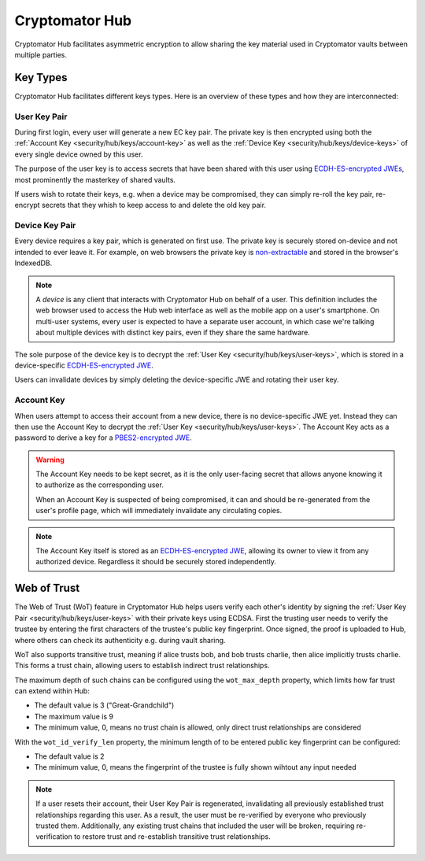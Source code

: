 Cryptomator Hub
=====================

Cryptomator Hub facilitates asymmetric encryption to allow sharing the key material used in Cryptomator vaults between multiple parties. 

.. _security/hub/keys:

Key Types
---------

Cryptomator Hub facilitates different keys types. Here is an overview of these types and how they are interconnected:

.. _security/hub/keys/user-keys:

User Key Pair
~~~~~~~~~~~~~

During first login, every user will generate a new EC key pair. The private key is then encrypted using both the :ref:`Account Key <security/hub/keys/account-key>`
as well as the :ref:`Device Key <security/hub/keys/device-keys>` of every single device owned by this user.

The purpose of the user key is to access secrets that have been shared with this user using `ECDH-ES-encrypted JWEs <https://datatracker.ietf.org/doc/html/rfc7518.html#section-4.6>`_, most prominently the masterkey of shared vaults.

If users wish to rotate their keys, e.g. when a device may be compromised, they can simply re-roll the key pair, re-encrypt secrets that they whish to keep access to and delete the old key pair.

.. _security/hub/keys/device-keys:

Device Key Pair
~~~~~~~~~~~~~~~

Every device requires a key pair, which is generated on first use. The private key is securely stored on-device and not intended to ever leave it. For example,
on web browsers the private key is `non-extractable <https://developer.mozilla.org/en-US/docs/Web/API/SubtleCrypto/generateKey#extractable>`_ and stored in the browser's IndexedDB.

.. note::

    A *device* is any client that interacts with Cryptomator Hub on behalf of a user. This definition includes the web browser used to access the Hub
    web interface as well as the mobile app on a user's smartphone. On multi-user systems, every user is expected to have a separate user account, in
    which case we're talking about multiple devices with distinct key pairs, even if they share the same hardware.

The sole purpose of the device key is to decrypt the :ref:`User Key <security/hub/keys/user-keys>`, which is stored in a device-specific `ECDH-ES-encrypted JWE <https://datatracker.ietf.org/doc/html/rfc7518.html#section-4.6>`_.

Users can invalidate devices by simply deleting the device-specific JWE and rotating their user key.

.. _security/hub/keys/account-key:

Account Key
~~~~~~~~~~~

When users attempt to access their account from a new device, there is no device-specific JWE yet. Instead they can then use the Account Key to decrypt
the :ref:`User Key <security/hub/keys/user-keys>`. The Account Key acts as a password to derive a key for a `PBES2-encrypted JWE <https://datatracker.ietf.org/doc/html/rfc7518.html#section-4.8>`_.

.. warning::
    The Account Key needs to be kept secret, as it is the only user-facing secret that allows anyone knowing it to authorize as the corresponding user.

    When an Account Key is suspected of being compromised, it can and should be re-generated from the user's profile page, which will immediately invalidate any circulating copies.

.. note::

    The Account Key itself is stored as an `ECDH-ES-encrypted JWE <https://datatracker.ietf.org/doc/html/rfc7518.html#section-4.6>`_, allowing its owner to
    view it from any authorized device. Regardless it should be securely stored independently.


.. _security/hub/wot:

Web of Trust
------------

The Web of Trust (WoT) feature in Cryptomator Hub helps users verify each other's identity by signing the :ref:`User Key Pair <security/hub/keys/user-keys>` with their private keys using ECDSA.
First the trusting user needs to verify the trustee by entering the first characters of the trustee's public key fingerprint. Once signed, the proof is uploaded to Hub, where others can check its authenticity e.g. during vault sharing.

WoT also supports transitive trust, meaning if alice trusts bob, and bob trusts charlie, then alice implicitly trusts charlie. This forms a trust chain, allowing users to establish indirect trust relationships.

The maximum depth of such chains can be configured using the ``wot_max_depth`` property, which limits how far trust can extend within Hub:

* The default value is 3 ("Great-Grandchild")
* The maximum value is 9
* The minimum value, 0, means no trust chain is allowed, only direct trust relationships are considered

With the ``wot_id_verify_len`` property, the minimum length of to be entered public key fingerprint can be configured:

* The default value is 2
* The minimum value, 0, means the fingerprint of the trustee is fully shown wihtout any input needed

.. note::

    If a user resets their account, their User Key Pair is regenerated, invalidating all previously established trust relationships regarding this user. As a result, the user must be re-verified by everyone who previously trusted them.
    Additionally, any existing trust chains that included the user will be broken, requiring re-verification to restore trust and re-establish transitive trust relationships.

